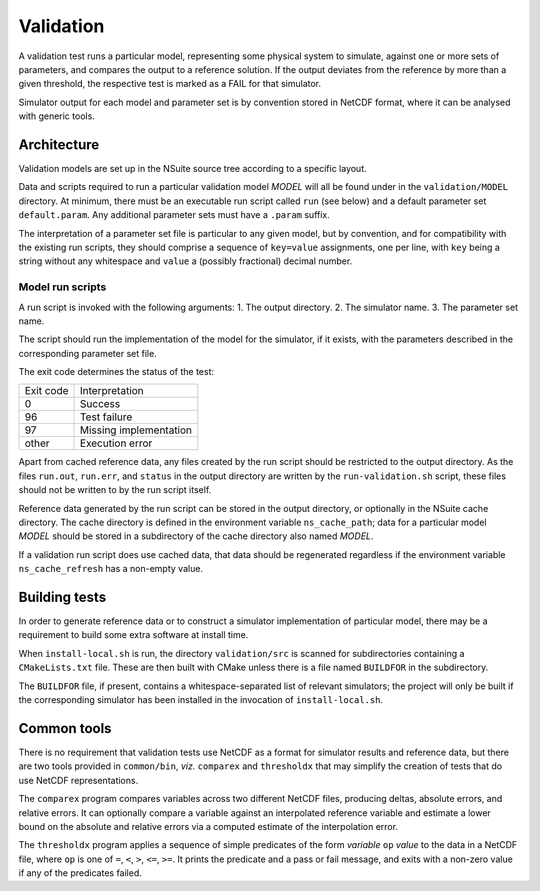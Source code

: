 .. _validation:

Validation
==================

A validation test runs a particular model, representing some physical system to
simulate, against one or more sets of parameters, and compares the output to a
reference solution. If the output deviates from the reference by more than a
given threshold, the respective test is marked as a FAIL for that simulator.

Simulator output for each model and parameter set is by convention stored in
NetCDF format, where it can be analysed with generic tools.

Architecture
------------

Validation models are set up in the NSuite source tree according to a specific
layout.

Data and scripts required to run a particular validation model *MODEL* will all
be found under in the ``validation/MODEL`` directory. At minimum, there must be
an executable run script called ``run`` (see below) and a default parameter
set ``default.param``. Any additional parameter sets must have a ``.param``
suffix.

The interpretation of a parameter set file is particular to any given model,
but by convention, and for compatibility with the existing run scripts, they
should comprise a sequence of ``key=value`` assignments, one per line, with
``key`` being a string without any whitespace and ``value`` a (possibly fractional)
decimal number.


Model run scripts
"""""""""""""""""

A run script is invoked with the following arguments:
1. The output directory.
2. The simulator name.
3. The parameter set name.

The script should run the implementation of the model for the simulator,
if it exists, with the parameters described in the corresponding parameter
set file.

The exit code determines the status of the test:

+-----------+------------------------+
| Exit code | Interpretation         |
+-----------+------------------------+
| 0         | Success                |
+-----------+------------------------+
| 96        | Test failure           |
+-----------+------------------------+
| 97        | Missing implementation |
+-----------+------------------------+
| other     | Execution error        |
+-----------+------------------------+

Apart from cached reference data, any files created by the run script should be
restricted to the output directory. As the files ``run.out``, ``run.err``, and
``status`` in the output directory are written by the ``run-validation.sh``
script, these files should not be written to by the run script itself.

Reference data generated by the run script can be stored in the output
directory, or optionally in the NSuite cache directory. The cache
directory is defined in the environment variable ``ns_cache_path``;
data for a particular model *MODEL* should be stored in a subdirectory
of the cache directory also named *MODEL*.

If a validation run script does use cached data, that data should
be regenerated regardless if the environment variable ``ns_cache_refresh``
has a non-empty value.

Building tests
--------------

In order to generate reference data or to construct a simulator implementation
of particular model, there may be a requirement to build some extra software
at install time.

When ``install-local.sh`` is run, the directory ``validation/src`` is scanned
for subdirectories containing a ``CMakeLists.txt`` file. These are then
built with CMake unless there is a file named ``BUILDFOR`` in the subdirectory.

The ``BUILDFOR`` file, if present, contains a whitespace-separated list
of relevant simulators; the project will only be built if the corresponding
simulator has been installed in the invocation of ``install-local.sh``.

Common tools
------------

There is no requirement that validation tests use NetCDF as a format for
simulator results and reference data, but there are two tools provided
in ``common/bin``, *viz.* ``comparex`` and ``thresholdx`` that may simplify
the creation of tests that do use NetCDF representations.

The ``comparex`` program compares variables across two different NetCDF
files, producing deltas, absolute errors, and relative errors. It can
optionally compare a variable against an interpolated reference variable
and estimate a lower bound on the absolute and relative errors via a computed
estimate of the interpolation error.

The ``thresholdx`` program applies a sequence of simple predicates of
the form *variable* ``op`` *value* to the data in a NetCDF file, where
``op`` is one of ``=``, ``<``, ``>``, ``<=``, ``>=``. It prints the
predicate and a pass or fail message, and exits with a non-zero value
if any of the predicates failed.

